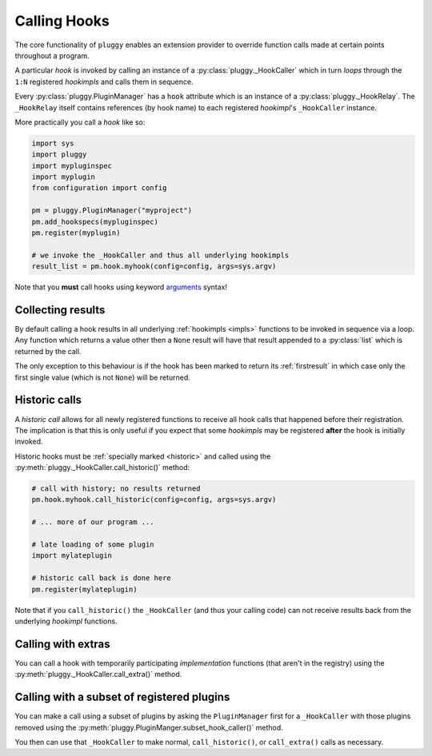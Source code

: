 Calling Hooks
=============
The core functionality of ``pluggy`` enables an extension provider
to override function calls made at certain points throughout a program.

A particular *hook* is invoked by calling an instance of
a :py:class:`pluggy._HookCaller` which in turn *loops* through the
``1:N`` registered *hookimpls* and calls them in sequence.

Every :py:class:`pluggy.PluginManager` has a ``hook`` attribute
which is an instance of a :py:class:`pluggy._HookRelay`.
The ``_HookRelay`` itself contains references (by hook name) to each
registered *hookimpl*'s ``_HookCaller`` instance.

More practically you call a *hook* like so:

.. code-block:: python

    import sys
    import pluggy
    import mypluginspec
    import myplugin
    from configuration import config

    pm = pluggy.PluginManager("myproject")
    pm.add_hookspecs(mypluginspec)
    pm.register(myplugin)

    # we invoke the _HookCaller and thus all underlying hookimpls
    result_list = pm.hook.myhook(config=config, args=sys.argv)

Note that you **must** call hooks using keyword `arguments`_ syntax!


Collecting results
------------------
By default calling a hook results in all underlying :ref:`hookimpls
<impls>` functions to be invoked in sequence via a loop. Any function
which returns a value other then a ``None`` result will have that result
appended to a :py:class:`list` which is returned by the call.

The only exception to this behaviour is if the hook has been marked to return
its :ref:`firstresult` in which case only the first single value (which is not
``None``) will be returned.

.. _call_historic:

Historic calls
--------------
A *historic call* allows for all newly registered functions to receive all hook
calls that happened before their registration. The implication is that this is
only useful if you expect that some *hookimpls* may be registered **after** the
hook is initially invoked.

Historic hooks must be :ref:`specially marked <historic>` and called
using the :py:meth:`pluggy._HookCaller.call_historic()` method:

.. code-block:: python

    # call with history; no results returned
    pm.hook.myhook.call_historic(config=config, args=sys.argv)

    # ... more of our program ...

    # late loading of some plugin
    import mylateplugin

    # historic call back is done here
    pm.register(mylateplugin)

Note that if you ``call_historic()`` the ``_HookCaller`` (and thus your
calling code) can not receive results back from the underlying *hookimpl*
functions.

Calling with extras
-------------------
You can call a hook with temporarily participating *implementation* functions
(that aren't in the registry) using the
:py:meth:`pluggy._HookCaller.call_extra()` method.


Calling with a subset of registered plugins
-------------------------------------------
You can make a call using a subset of plugins by asking the
``PluginManager`` first for a ``_HookCaller`` with those plugins removed
using the :py:meth:`pluggy.PluginManger.subset_hook_caller()` method.

You then can use that ``_HookCaller`` to make normal, ``call_historic()``,
or ``call_extra()`` calls as necessary.


.. links
.. _arguments:
    https://docs.python.org/3/glossary.html#term-argument
